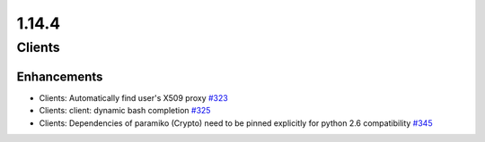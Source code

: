 ======
1.14.4
======

-------
Clients
-------

************
Enhancements
************

- Clients: Automatically find user's X509 proxy `#323 <https://github.com/rucio/rucio/issues/323>`_
- Clients: client: dynamic bash completion `#325 <https://github.com/rucio/rucio/issues/325>`_
- Clients: Dependencies of paramiko (Crypto) need to be pinned explicitly for python 2.6 compatibility `#345 <https://github.com/rucio/rucio/issues/345>`_
